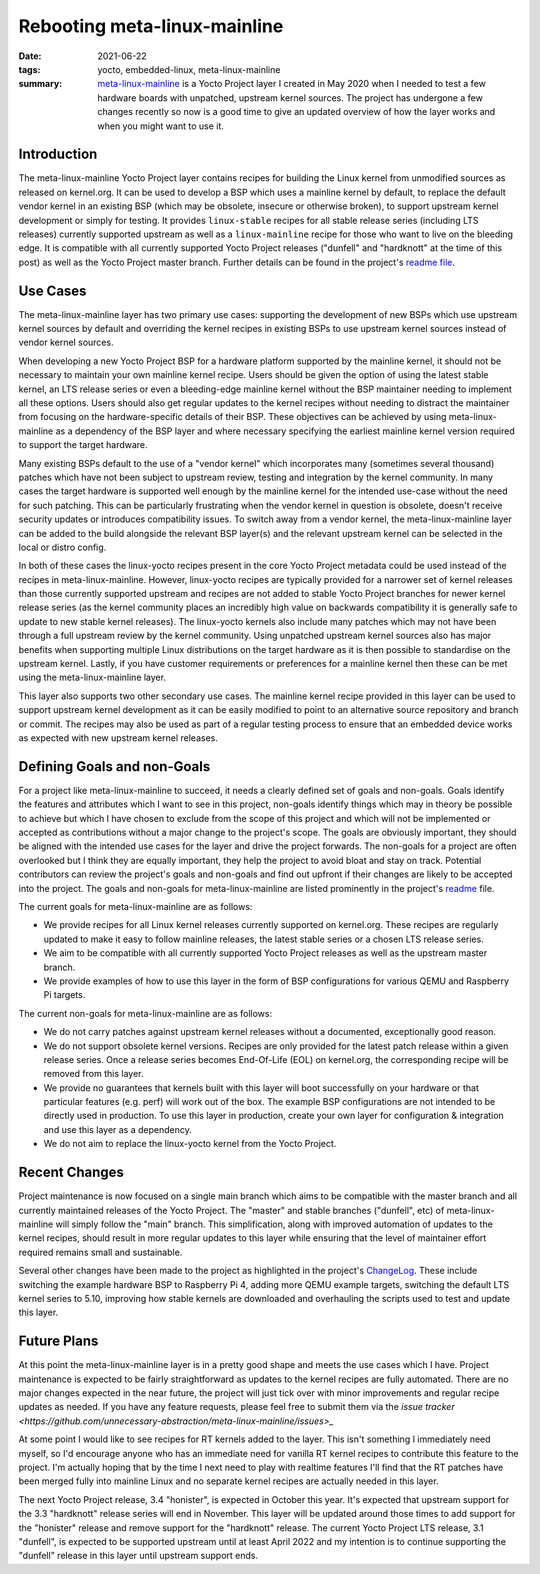 ..
   Copyright (c) 2021 Paul Barker <paul@pbarker.dev>
   SPDX-License-Identifier: CC-BY-NC-4.0

Rebooting meta-linux-mainline
=============================

:date: 2021-06-22
:tags: yocto, embedded-linux, meta-linux-mainline
:summary: `meta-linux-mainline <https://github.com/unnecessary-abstraction/meta-linux-mainline>`_
          is a Yocto Project layer I created in May 2020 when I needed to test a
          few hardware boards with unpatched, upstream kernel sources. The
          project has undergone a few changes recently so now is a good time to
          give an updated overview of how the layer works and when you might
          want to use it.

Introduction
------------

The meta-linux-mainline Yocto Project layer contains recipes for building the
Linux kernel from unmodified sources as released on kernel.org. It can be used
to develop a BSP which uses a mainline kernel by default, to replace the default
vendor kernel in an existing BSP (which may be obsolete, insecure or otherwise
broken), to support upstream kernel development or simply for testing. It
provides ``linux-stable`` recipes for all stable release series (including LTS
releases) currently supported upstream as well as a ``linux-mainline`` recipe
for those who want to live on the bleeding edge. It is compatible with all
currently supported Yocto Project releases ("dunfell" and "hardknott" at the
time of this post) as well as the Yocto Project master branch. Further details
can be found in the project's `readme file
<https://github.com/unnecessary-abstraction/meta-linux-mainline/blob/main/README.md>`_.

Use Cases
---------

The meta-linux-mainline layer has two primary use cases: supporting the
development of new BSPs which use upstream kernel sources by default and
overriding the kernel recipes in existing BSPs to use upstream kernel sources
instead of vendor kernel sources.

When developing a new Yocto Project BSP for a hardware platform supported by the
mainline kernel, it should not be necessary to maintain your own mainline kernel
recipe. Users should be given the option of using the latest stable kernel, an
LTS release series or even a bleeding-edge mainline kernel without the BSP
maintainer needing to implement all these options. Users should also get regular
updates to the kernel recipes without needing to distract the maintainer from
focusing on the hardware-specific details of their BSP. These objectives can be
achieved by using meta-linux-mainline as a dependency of the BSP layer and where
necessary specifying the earliest mainline kernel version required to support
the target hardware.

Many existing BSPs default to the use of a "vendor kernel" which incorporates
many (sometimes several thousand) patches which have not been subject to
upstream review, testing and integration by the kernel community. In many cases
the target hardware is supported well enough by the mainline kernel for the
intended use-case without the need for such patching. This can be particularly
frustrating when the vendor kernel in question is obsolete, doesn't receive
security updates or introduces compatibility issues. To switch away from a
vendor kernel, the meta-linux-mainline layer can be added to the build alongside
the relevant BSP layer(s) and the relevant upstream kernel can be selected in
the local or distro config.

In both of these cases the linux-yocto recipes present in the core Yocto Project
metadata could be used instead of the recipes in meta-linux-mainline. However,
linux-yocto recipes are typically provided for a narrower set of kernel releases
than those currently supported upstream and recipes are not added to stable
Yocto Project branches for newer kernel release series (as the kernel community
places an incredibly high value on backwards compatibility it is generally safe
to update to new stable kernel releases). The linux-yocto kernels also include
many patches which may not have been through a full upstream review by the
kernel community. Using unpatched upstream kernel sources also has major
benefits when supporting multiple Linux distributions on the target hardware as
it is then possible to standardise on the upstream kernel. Lastly, if you have
customer requirements or preferences for a mainline kernel then these can be met
using the meta-linux-mainline layer.

This layer also supports two other secondary use cases. The mainline kernel
recipe provided in this layer can be used to support upstream kernel development
as it can be easily modified to point to an alternative source repository and
branch or commit. The recipes may also be used as part of a regular testing
process to ensure that an embedded device works as expected with new upstream
kernel releases.

Defining Goals and non-Goals
----------------------------

For a project like meta-linux-mainline to succeed, it needs a clearly defined
set of goals and non-goals. Goals identify the features and attributes which I
want to see in this project, non-goals identify things which may in theory be
possible to achieve but which I have chosen to exclude from the scope of this
project and which will not be implemented or accepted as contributions without a
major change to the project's scope. The goals are obviously important, they
should be aligned with the intended use cases for the layer and drive the
project forwards. The non-goals for a project are often overlooked but I think
they are equally important, they help the project to avoid bloat and stay on
track. Potential contributors can review the project's goals and non-goals and
find out upfront if their changes are likely to be accepted into the project.
The goals and non-goals for meta-linux-mainline are listed prominently in the
project's `readme
<https://github.com/unnecessary-abstraction/meta-linux-mainline/blob/main/README.md#goals-and-non-goals-of-this-layer>`_
file.

The current goals for meta-linux-mainline are as follows:

* We provide recipes for all Linux kernel releases currently supported on
  kernel.org. These recipes are regularly updated to make it easy to follow
  mainline releases, the latest stable series or a chosen LTS release series.

* We aim to be compatible with all currently supported Yocto Project releases as
  well as the upstream master branch.

* We provide examples of how to use this layer in the form of BSP configurations
  for various QEMU and Raspberry Pi targets.

The current non-goals for meta-linux-mainline are as follows:

* We do not carry patches against upstream kernel releases without a documented,
  exceptionally good reason.

* We do not support obsolete kernel versions. Recipes are only provided for the
  latest patch release within a given release series. Once a release series
  becomes End-Of-Life (EOL) on kernel.org, the corresponding recipe will be
  removed from this layer.

* We provide no guarantees that kernels built with this layer will boot
  successfully on your hardware or that particular features (e.g. perf) will
  work out of the box. The example BSP configurations are not intended to be
  directly used in production. To use this layer in production, create your own
  layer for configuration & integration and use this layer as a dependency.

* We do not aim to replace the linux-yocto kernel from the Yocto Project.

Recent Changes
--------------

Project maintenance is now focused on a single main branch which aims to be
compatible with the master branch and all currently maintained releases of the
Yocto Project. The "master" and stable branches ("dunfell", etc) of
meta-linux-mainline will simply follow the "main" branch. This simplification,
along with improved automation of updates to the kernel recipes, should result
in more regular updates to this layer while ensuring that the level of
maintainer effort required remains small and sustainable.

Several other changes have been made to the project as highlighted in the
project's `ChangeLog
<https://github.com/unnecessary-abstraction/meta-linux-mainline/blob/main/ChangeLog.md>`_.
These include switching the example hardware BSP to Raspberry Pi 4, adding more
QEMU example targets, switching the default LTS kernel series to 5.10, improving
how stable kernels are downloaded and overhauling the scripts used to test and
update this layer.

Future Plans
------------

At this point the meta-linux-mainline layer is in a pretty good shape and meets
the use cases which I have. Project maintenance is expected to be fairly
straightforward as updates to the kernel recipes are fully automated. There are
no major changes expected in the near future, the project will just tick over
with minor improvements and regular recipe updates as needed.  If you have any
feature requests, please feel free to submit them via the `issue tracker
<https://github.com/unnecessary-abstraction/meta-linux-mainline/issues>_`

At some point I would like to see recipes for RT kernels added to the layer.
This isn't something I immediately need myself, so I'd encourage anyone who has
an immediate need for vanilla RT kernel recipes to contribute this feature to
the project. I'm actually hoping that by the time I next need to play with
realtime features I'll find that the RT patches have been merged fully into
mainline Linux and no separate kernel recipes are actually needed in this layer.

The next Yocto Project release, 3.4 "honister", is expected in October this
year. It's expected that upstream support for the 3.3 "hardknott" release series
will end in November. This layer will be updated around those times to add
support for the "honister" release and remove support for the "hardknott"
release. The current Yocto Project LTS release, 3.1 "dunfell", is expected to be
supported upstream until at least April 2022 and my intention is to continue
supporting the "dunfell" release in this layer until upstream support ends.
